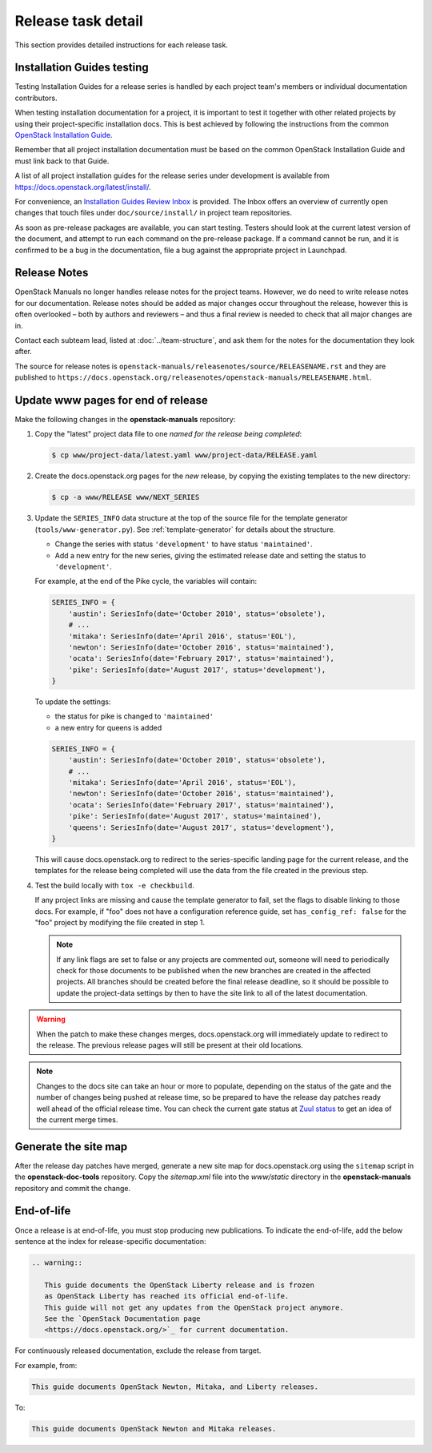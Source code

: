 .. _release-task-detail:

===================
Release task detail
===================

This section provides detailed instructions for each release task.

Installation Guides testing
~~~~~~~~~~~~~~~~~~~~~~~~~~~

Testing Installation Guides for a release series is handled by each project
team's members or individual documentation contributors.

When testing installation documentation for a project, it is important to test
it together with other related projects by using their project-specific
installation docs. This is best achieved by following the instructions from
the common
`OpenStack Installation Guide <https://docs.openstack.org/install-guide/>`_.

Remember that all project installation documentation must be based on the
common OpenStack Installation Guide and must link back to that Guide.

A list of all project installation guides for the release series under
development is available from https://docs.openstack.org/latest/install/.

For convenience, an `Installation Guides Review Inbox`_ is provided. The Inbox
offers an overview of currently open changes that touch files under
``doc/source/install/`` in project team repositories.

.. _`Installation Guides Review Inbox`:
   https://review.opendev.org/#/dashboard/?foreach=file%3A%22%5Edoc%5C%2Fsou
   rce%5C%2Finstall%5C%2F.%2A%22%0Astatus%3Aopen%0ANOT+owner%3Aself%0ANOT+labe
   l%3AWorkflow%3C%3D%2D1%0Alabel%3AVerified%3E%3D1%2Czuul%0ANOT+reviewedby%3A
   self&title=Installation+Guides+Review+Inbox&Needs+final+%2B2=label%3ACode%2
   DReview%3E%3D2+limit%3A50+NOT+label%3ACode%2DReview%3C%3D%2D1%2Cself&Passed
   +Zuul%2C+No+Negative+Feedback+%28Small+Fixes%29=NOT+label%3ACode%2DReview%3
   E%3D2+NOT+label%3ACode%2DReview%3C%3D%2D1+delta%3A%3C%3D10&Passed+Zuul%2C+N
   o+Negative+Feedback=NOT+label%3ACode%2DReview%3E%3D2+NOT+label%3ACode%2DRev
   iew%3C%3D%2D1+delta%3A%3E10&Needs+Feedback+%28Changes+older+than+5+days+tha
   t+have+not+been+reviewed+by+anyone%29=NOT+label%3ACode%2DReview%3C%3D%2D1+N
   OT+label%3ACode%2DReview%3E%3D1+age%3A5d&You+are+a+reviewer%2C+but+haven%27
   t+voted+in+the+current+revision=NOT+label%3ACode%2DReview%3C%3D%2D1%2Cself+
   NOT+label%3ACode%2DReview%3E%3D1%2Cself+reviewer%3Aself&Wayward+Changes+%28
   Changes+with+no+code+review+in+the+last+2+days%29=NOT+is%3Areviewed+age%3
   A2d

As soon as pre-release packages are available, you can start testing. Testers
should look at the current latest version of the document, and attempt to run
each command on the pre-release package. If a command cannot be run, and it is
confirmed to be a bug in the documentation, file a bug against the appropriate
project in Launchpad.

Release Notes
~~~~~~~~~~~~~

OpenStack Manuals no longer handles release notes for the project teams.
However, we do need to write release notes for our documentation. Release
notes should be added as major changes occur throughout the release, however
this is often overlooked – both by authors and reviewers – and thus a final
review is needed to check that all major changes are in.

Contact each subteam lead, listed at :doc:`../team-structure`, and ask them
for the notes for the documentation they look after.

The source for release notes is
``openstack-manuals/releasenotes/source/RELEASENAME.rst`` and they are
published to
``https://docs.openstack.org/releasenotes/openstack-manuals/RELEASENAME.html``.

.. _release-www-page-updates:

Update www pages for end of release
~~~~~~~~~~~~~~~~~~~~~~~~~~~~~~~~~~~

Make the following changes in the **openstack-manuals** repository:

#. Copy the "latest" project data file to one *named for the release
   being completed*:

   .. code-block:: console

      $ cp www/project-data/latest.yaml www/project-data/RELEASE.yaml

#. Create the docs.openstack.org pages for the *new* release, by
   copying the existing templates to the new directory:

   .. code-block:: console

      $ cp -a www/RELEASE www/NEXT_SERIES

#. Update the ``SERIES_INFO`` data structure at the top of the source
   file for the template generator (``tools/www-generator.py``). See
   :ref:`template-generator` for details about the structure.

   * Change the series with status ``'development'`` to have status
     ``'maintained'``.
   * Add a new entry for the new series, giving the estimated release
     date and setting the status to ``'development'``.

   For example, at the end of the Pike cycle, the variables will
   contain:

   .. code-block:: python

      SERIES_INFO = {
          'austin': SeriesInfo(date='October 2010', status='obsolete'),
          # ...
          'mitaka': SeriesInfo(date='April 2016', status='EOL'),
          'newton': SeriesInfo(date='October 2016', status='maintained'),
          'ocata': SeriesInfo(date='February 2017', status='maintained'),
          'pike': SeriesInfo(date='August 2017', status='development'),
      }

   To update the settings:

   * the status for pike is changed to ``'maintained'``
   * a new entry for queens is added

   .. code-block:: python

      SERIES_INFO = {
          'austin': SeriesInfo(date='October 2010', status='obsolete'),
          # ...
          'mitaka': SeriesInfo(date='April 2016', status='EOL'),
          'newton': SeriesInfo(date='October 2016', status='maintained'),
          'ocata': SeriesInfo(date='February 2017', status='maintained'),
          'pike': SeriesInfo(date='August 2017', status='maintained'),
          'queens': SeriesInfo(date='August 2017', status='development'),
      }

   This will cause docs.openstack.org to redirect to the
   series-specific landing page for the current release, and the
   templates for the release being completed will use the data from
   the file created in the previous step.

#. Test the build locally with ``tox -e checkbuild``.

   If any project links are missing and cause the template generator
   to fail, set the flags to disable linking to those docs. For
   example, if "foo" does not have a configuration reference guide,
   set ``has_config_ref: false`` for the "foo" project by modifying
   the file created in step 1.

   .. note::

      If any link flags are set to false or any projects are commented
      out, someone will need to periodically check for those documents
      to be published when the new branches are created in the
      affected projects. All branches should be created before the
      final release deadline, so it should be possible to update the
      project-data settings by then to have the site link to all of
      the latest documentation.

.. warning::

   When the patch to make these changes merges, docs.openstack.org
   will immediately update to redirect to the release. The previous
   release pages will still be present at their old locations.

.. note::

   Changes to the docs site can take an hour or more to populate,
   depending on the status of the gate and the number of changes being
   pushed at release time, so be prepared to have the release day
   patches ready well ahead of the official release time. You can
   check the current gate status at `Zuul status
   <http://zuul.openstack.org/>`_ to get an idea of the current
   merge times.

Generate the site map
~~~~~~~~~~~~~~~~~~~~~

After the release day patches have merged, generate a new site map for
docs.openstack.org using the ``sitemap`` script in the **openstack-doc-tools**
repository. Copy the `sitemap.xml` file into the `www/static` directory in
the **openstack-manuals** repository and commit the change.

End-of-life
~~~~~~~~~~~

Once a release is at end-of-life, you must stop producing new publications.
To indicate the end-of-life, add the below sentence at the index
for release-specific documentation:

.. code-block:: rst

   .. warning::

      This guide documents the OpenStack Liberty release and is frozen
      as OpenStack Liberty has reached its official end-of-life.
      This guide will not get any updates from the OpenStack project anymore.
      See the `OpenStack Documentation page
      <https://docs.openstack.org/>`_ for current documentation.

For continuously released documentation, exclude the release from target.

For example, from:

.. code-block:: rst

   This guide documents OpenStack Newton, Mitaka, and Liberty releases.

To:

.. code-block:: rst

   This guide documents OpenStack Newton and Mitaka releases.

.. seealso::

   See :ref:`docs_builds_eol` for instructions for building
   documentation for versions past their end-of-life.
